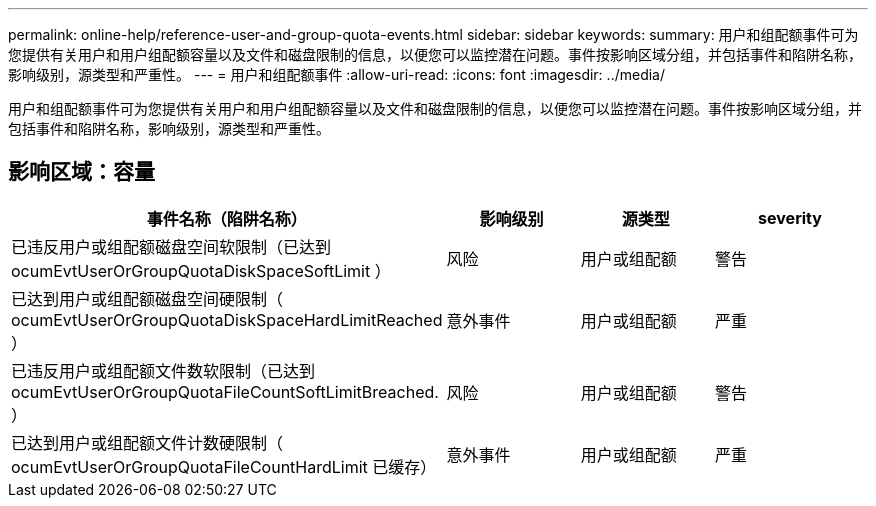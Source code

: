 ---
permalink: online-help/reference-user-and-group-quota-events.html 
sidebar: sidebar 
keywords:  
summary: 用户和组配额事件可为您提供有关用户和用户组配额容量以及文件和磁盘限制的信息，以便您可以监控潜在问题。事件按影响区域分组，并包括事件和陷阱名称，影响级别，源类型和严重性。 
---
= 用户和组配额事件
:allow-uri-read: 
:icons: font
:imagesdir: ../media/


[role="lead"]
用户和组配额事件可为您提供有关用户和用户组配额容量以及文件和磁盘限制的信息，以便您可以监控潜在问题。事件按影响区域分组，并包括事件和陷阱名称，影响级别，源类型和严重性。



== 影响区域：容量

|===
| 事件名称（陷阱名称） | 影响级别 | 源类型 | severity 


 a| 
已违反用户或组配额磁盘空间软限制（已达到 ocumEvtUserOrGroupQuotaDiskSpaceSoftLimit ）
 a| 
风险
 a| 
用户或组配额
 a| 
警告



 a| 
已达到用户或组配额磁盘空间硬限制（ ocumEvtUserOrGroupQuotaDiskSpaceHardLimitReached ）
 a| 
意外事件
 a| 
用户或组配额
 a| 
严重



 a| 
已违反用户或组配额文件数软限制（已达到 ocumEvtUserOrGroupQuotaFileCountSoftLimitBreached. ）
 a| 
风险
 a| 
用户或组配额
 a| 
警告



 a| 
已达到用户或组配额文件计数硬限制（ ocumEvtUserOrGroupQuotaFileCountHardLimit 已缓存）
 a| 
意外事件
 a| 
用户或组配额
 a| 
严重

|===